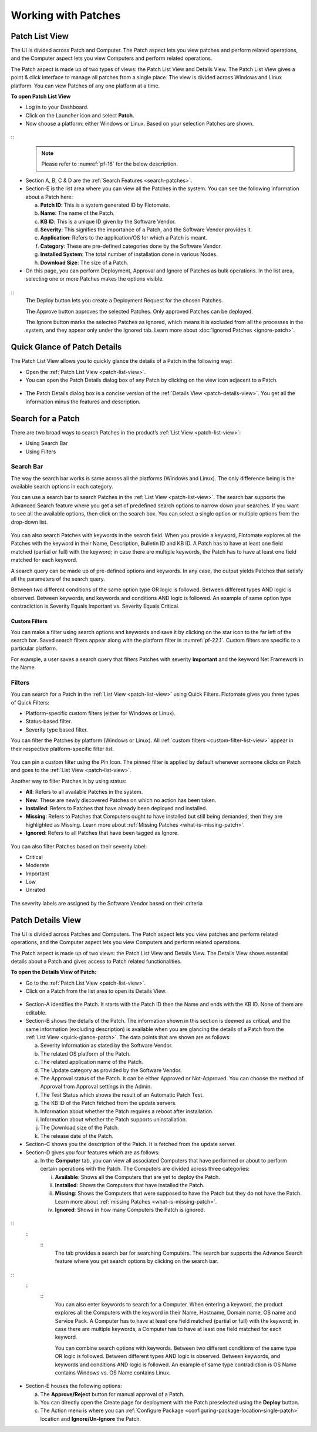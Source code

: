 ********************
Working with Patches
********************

.. _patch-list-view:
Patch List View
===============

The UI is divided across Patch and Computer. The Patch aspect lets you
view patches and perform related operations, and the Computer aspect
lets you view Computers and perform related operations.

The Patch aspect is made up of two types of views: the Patch List View and
Details View. The Patch List View gives a point & click interface to
manage all patches from a single place. The view is divided across
Windows and Linux platform. You can view Patches of any one platform at a
time.

**To open Patch List View**

-  Log in to your Dashboard.

-  Click on the Launcher icon and select **Patch**.

-  Now choose a platform: either Windows or Linux. Based on your
   selection Patches are shown.

.. _pf-15.1:
.. figure:: https://s3-ap-southeast-1.amazonaws.com/flotomate-resources/patch-management/P-15.1.png
   :align: center
   :alt: figure 15.1
.. _pf-15.2:
.. figure:: https://s3-ap-southeast-1.amazonaws.com/flotomate-resources/patch-management/P-15.2.png
   :align: center
   :alt: figure 15.2
.. _pf-15.3:
.. figure:: https://s3-ap-southeast-1.amazonaws.com/flotomate-resources/patch-management/P-15.3.png
   :align: center
   :alt: figure 15.3

.. _pf-16:
.. figure:: https://s3-ap-southeast-1.amazonaws.com/flotomate-resources/patch-management/P-16.png
   :align: center
   :alt: figure 16

::  
    .. note:: Please refer to :numref:`pf-16` for the below description.

-  Section A, B, C & D are the :ref:`Search Features <search-patches>`.

-  Section-E is the list area where you can view all the Patches in the
   system. You can see the following information about a Patch here:

   a. **Patch ID**: This is a system generated ID by Flotomate.

   b. **Name**: The name of the Patch.

   c. **KB ID**: This is a unique ID given by the Software Vendor.

   d. **Severity**: This signifies the importance of a Patch, and the
      Software Vendor provides it.

   e. **Application**: Refers to the application/OS for which a Patch is
      meant.

   f. **Category**: These are pre-defined categories done by the
      Software Vendor.

   g. **Installed System**: The total number of installation done in
      various Nodes.

   h. **Download Size**: The size of a Patch.

-  On this page, you can perform Deployment, Approval and Ignore of
   Patches as bulk operations. In the list area, selecting one or more
   Patches makes the options visible.

.. _pf-17:
.. figure:: https://s3-ap-southeast-1.amazonaws.com/flotomate-resources/patch-management/P-17.png
   :align: center
   :alt: figure 17

::
    The Deploy button lets you create a Deployment Request for the chosen
    Patches.

    The Approve button approves the selected Patches. Only approved Patches
    can be deployed.

    The Ignore button marks the selected Patches as Ignored, which means it
    is excluded from all the processes in the system, and they appear only
    under the Ignored tab. Learn more about :doc:`Ignored Patches <ignore-patch>`.

.. _quick-glance-patch:
Quick Glance of Patch Details
=============================

The Patch List View allows you to quickly glance the details of a Patch
in the following way:

-  Open the :ref:`Patch List View <patch-list-view>`.

-  You can open the Patch Details dialog box of any Patch by clicking on
   the view icon adjacent to a Patch.

.. _pf-18:
.. figure:: https://s3-ap-southeast-1.amazonaws.com/flotomate-resources/patch-management/P-18.png
   :align: center
   :alt: figure 18

-  The Patch Details dialog box is a concise version of the :ref:`Details
   View <patch-details-view>`. You get all the information minus the
   features and description.

.. _pf-19:
.. figure:: https://s3-ap-southeast-1.amazonaws.com/flotomate-resources/patch-management/P-19.png
   :align: center
   :alt: figure 19

.. _search-patches:
Search for a Patch
==================

There are two broad ways to search Patches in the product’s :ref:`List
View <patch-list-view>`:

-  Using Search Bar

-  Using Filters

.. _search-bar-list-view:
Search Bar
----------

The way the search bar works is same across all the platforms (Windows
and Linux). The only difference being is the available search options in
each category.

You can use a search bar to search Patches in the :ref:`List
View <patch-list-view>`. The search bar supports the
Advanced Search feature where you get a set of predefined search options
to narrow down your searches. If you want to see all the available
options, then click on the search box. You can select a single option or
multiple options from the drop-down list.

.. _pf-20:
.. figure:: https://s3-ap-southeast-1.amazonaws.com/flotomate-resources/patch-management/P-20.png
   :align: center
   :alt: figure 20

You can also search Patches with keywords in the search field. When you
provide a keyword, Flotomate explores all the Patches with the keyword
in their Name, Description, Bulletin ID and KB ID. A Patch has to have
at least one field matched (partial or full) with the keyword; in case
there are multiple keywords, the Patch has to have at least one field
matched for each keyword.

A search query can be made up of pre-defined options and keywords. In
any case, the output yields Patches that satisfy all the parameters of
the search query.

Between two different conditions of the same option type OR logic is
followed. Between different types AND logic is observed. Between
keywords, and keywords and conditions AND logic is followed. An example
of same option type contradiction is Severity Equals Important vs.
Severity Equals Critical.

.. _pf-21:
.. figure:: https://s3-ap-southeast-1.amazonaws.com/flotomate-resources/patch-management/P-21.png
   :align: center
   :alt: figure 21

.. _custom-filter-list-view:
Custom Filters
^^^^^^^^^^^^^^

You can make a filter using search options and keywords and save it by
clicking on the star icon to the far left of the search bar. Saved
search filters appear along with the platform filter in :numref:`pf-22.1`.
Custom filters are specific to a particular platform.

For example, a user saves a search query that filters Patches with
severity **Important** and the keyword Net Framework in the Name.

.. _pf-22.1:
.. figure:: https://s3-ap-southeast-1.amazonaws.com/flotomate-resources/patch-management/P-22.1.png
   :align: center
   :alt: figure 22.1
.. _pf-22.2:
.. figure:: https://s3-ap-southeast-1.amazonaws.com/flotomate-resources/patch-management/P-22.2.png
   :align: center
   :alt: figure 22.2

.. _filters-patch-list:
Filters
-------

You can search for a Patch in the :ref:`List
View <patch-list-view>` using Quick Filters. Flotomate
gives you three types of Quick Filters:

-  Platform-specific custom filters (either for Windows or Linux).

-  Status-based filter.

-  Severity type based filter.

You can filter the Patches by platform (Windows or Linux). All :ref:`custom
filters <custom-filter-list-view>` appear in their respective
platform-specific filter list.

.. _pf-23.1:
.. figure:: https://s3-ap-southeast-1.amazonaws.com/flotomate-resources/patch-management/P-23.1.png
   :align: center
   :alt: figure 23.1
.. _pf-23.2:
.. figure:: https://s3-ap-southeast-1.amazonaws.com/flotomate-resources/patch-management/P-23.2.png
   :align: center
   :alt: figure 23.2

You can pin a custom filter using the Pin Icon. The pinned filter is
applied by default whenever someone clicks on Patch and goes to the
:ref:`List View <patch-list-view>`.

Another way to filter Patches is by using status:

-  **All**: Refers to all available Patches in the system.

-  **New**: These are newly discovered Patches on which no action has
   been taken.

-  **Installed**: Refers to Patches that have already been deployed and
   installed.

-  **Missing**: Refers to Patches that Computers ought to have installed
   but still being demanded, then they are highlighted as Missing. Learn
   more about :ref:`Missing Patches <what-is-missing-patch>`.

-  **Ignored**: Refers to all Patches that have been tagged as Ignore.

.. _pf-24:
.. figure:: https://s3-ap-southeast-1.amazonaws.com/flotomate-resources/patch-management/P-24.png
   :align: center
   :alt: figure 24

You can also filter Patches based on their severity label:

-  Critical

-  Moderate

-  Important

-  Low

-  Unrated

.. _pf-25:
.. figure:: https://s3-ap-southeast-1.amazonaws.com/flotomate-resources/patch-management/P-25.png
   :align: center
   :alt: figure 25

The severity labels are assigned by the Software Vendor based on their
criteria

.. _patch-details-view:
Patch Details View
==================

The UI is divided across Patches and Computers. The Patch aspect lets
you view patches and perform related operations, and the Computer aspect
lets you view Computers and perform related operations.

The Patch aspect is made up of two views: the Patch List View and
Details View. The Details View shows essential details about a Patch and
gives access to Patch related functionalities.

**To open the Details View of Patch:**

-  Go to the :ref:`Patch List View <patch-list-view>`.

-  Click on a Patch from the list area to open its Details View.

.. _pf-26:
.. figure:: https://s3-ap-southeast-1.amazonaws.com/flotomate-resources/patch-management/P-26.png
   :align: center
   :alt: figure 26

.. _pf-27:
.. figure:: https://s3-ap-southeast-1.amazonaws.com/flotomate-resources/patch-management/P-27.png
   :align: center
   :alt: figure 27

-  Section-A identifies the Patch. It starts with the Patch ID then the
   Name and ends with the KB ID. None of them are editable.

-  Section-B shows the details of the Patch. The information shown in
   this section is deemed as critical, and the same information
   (excluding description) is available when you are glancing the
   details of a Patch from the :ref:`List View <quick-glance-patch>`. The data points that are
   shown are as follows:

   a. Severity information as stated by the Software Vendor.

   b. The related OS platform of the Patch.

   c. The related application name of the Patch.

   d. The Update category as provided by the Software Vendor.

   e. The Approval status of the Patch. It can be either Approved or
      Not-Approved. You can choose the method of Approval from Approval
      settings in the Admin.

   f. The Test Status which shows the result of an Automatic Patch Test.

   g. The KB ID of the Patch fetched from the update servers.

   h. Information about whether the Patch requires a reboot after
      installation.

   i. Information about whether the Patch supports uninstallation.

   j. The Download size of the Patch.

   k. The release date of the Patch.

-  Section-C shows you the description of the Patch. It is fetched from
   the update server.

-  Section-D gives you four features which are as follows:

   a. In the **Computer** tab, you can view all associated Computers
      that have performed or about to perform certain operations with
      the Patch. The Computers are divided across three categories:

      i.   **Available**: Shows all the Computers that are yet to deploy
           the Patch.

      ii.  **Installed**: Shows the Computers that have installed the
           Patch.

      iii. **Missing**: Shows the Computers that were supposed to have
           the Patch but they do not have the Patch. Learn more about
           :ref:`missing Patches <what-is-missing-patch>`.

      iv.  **Ignored**: Shows in how many Computers the Patch is
           ignored.

.. _pf-28:
.. figure:: https://s3-ap-southeast-1.amazonaws.com/flotomate-resources/patch-management/P-28.png
   :align: center
   :alt: figure 28
.. _advanced-search-computer:
::
    ::
        ::
            The tab provides a search bar for searching Computers. The search bar
            supports the Advance Search feature where you get search options by
            clicking on the search bar.

.. _pf-29:
.. figure:: https://s3-ap-southeast-1.amazonaws.com/flotomate-resources/patch-management/P-29.png
   :align: center
   :alt: figure 29

.. _pf-30:
.. figure:: https://s3-ap-southeast-1.amazonaws.com/flotomate-resources/patch-management/P-30.png
   :align: center
   :alt: figure 30

::
    ::
        ::
            You can also enter keywords to search for a Computer. When entering a
            keyword, the product explores all the Computers with the keyword in
            their Name, Hostname, Domain name, OS name and Service Pack. A Computer
            has to have at least one field matched (partial or full) with the
            keyword; in case there are multiple keywords, a Computer has to have at
            least one field matched for each keyword.

            You can combine search options with keywords. Between two different
            conditions of the same type OR logic is followed. Between different
            types AND logic is observed. Between keywords, and keywords and
            conditions AND logic is followed. An example of same type contradiction
            is OS Name contains Windows vs. OS Name contains Linux.

.. _pf-31:
.. figure:: https://s3-ap-southeast-1.amazonaws.com/flotomate-resources/patch-management/P-31.png
   :align: center
   :alt: figure 31

    b. In the **Affected Products** tab, you can view which application/OS
        is affected by the Patch.

    c. In the **Download URL** tab, you can view the download location of
        the Patch. You can also download the Patch file locally onto a
        machine using the **Download** button.

    d. In the **Deployment Status tab**, you can view all the associated
        Deployment Requests and their statuses. A Patch can be associated
        with multiple Deployment Requests, and the status shows two essential
        things: download status of the Patch (in the shared drive) and the
        installation status in the Computers.

-  Section-E houses the following options:

   a. The **Approve/Reject** button for manual approval of a Patch.

   b. You can directly open the Create page for deployment with the
      Patch preselected using the **Deploy** button.

   c. The Action menu is where you can :ref:`Configure Package <configuring-package-location-single-patch>` location and **Ignore/Un-Ignore** the Patch.